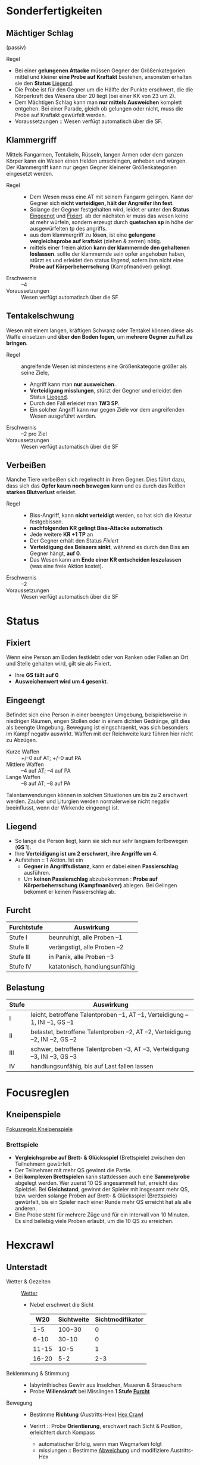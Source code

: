 * Sonderfertigkeiten
** Mächtiger Schlag
   :PROPERTIES:
   :CUSTOM_ID: sf-ms
   :END:
   (passiv)
   - Regel ::
   - Bei einer *gelungenen Attacke* müssen Gegner der Größenkategorien mittel und kleiner
     *eine Probe auf Kraftakt* bestehen, ansonsten erhalten sie den *Status* [[#st-li][Liegend]].
   - Die Probe ist für den Gegner um die Hälfte der Punkte erschwert,
     die die Körperkraft des Wesens über 20 liegt (bei einer KK von 23 um 2).
   - Dem Mächtigen Schlag kann man *nur mittels Ausweichen* komplett entgehen.
     Bei einer Parade, gleich ob gelungen oder nicht, muss die Probe auf Kraftakt gewürfelt werden.
   - Voraussetzungen :: Wesen verfügt automatisch über die SF.
** Klammergriff
   :PROPERTIES:
   :CUSTOM_ID: sf-kg
   :END:
   Mittels Fangarmen, Tentakeln, Rüsseln, langen Armen oder dem ganzen Körper
   kann ein Wesen einen Helden umschlingen, anheben und würgen.
   Der Klammergriff kann nur gegen Gegner kleinerer Größenkategorien eingesetzt werden.
   - Regel ::
     - Dem Wesen muss eine AT mit seinem Fangarm gelingen.
       Kann der Gegner sich *nicht verteidigen, hält der Angreifer ihn fest*.
     - Solange der Gegner festgehalten wird, leidet er unter den *Status* [[#st-ei][Eingeengt]] und [[#st-fi][Fixiert]].
       ab der nächsten kr muss das wesen keine at mehr würfeln,
       sondern erzeugt durch *quetschen sp* in höhe der ausgewürfelten tp des angriffs.
     - aus dem klammergriff zu *lösen*, ist eine *gelungene vergleichsprobe auf kraftakt*
       (ziehen & zerren) nötig.
     - mittels einer freien aktion *kann der klammernde den gehaltenen loslassen*.
       sollte der klammernde sein opfer angehoben haben, stürzt es und erleidet den status [[*liegend][liegend]],
       sofern ihm nicht eine *Probe auf Körperbeherrschung* (Kampfmanöver) gelingt.
   - Erschwernis :: –4
   - Voraussetzungen :: Wesen verfügt automatisch über die SF
** Tentakelschwung
   Wesen mit einem langen, kräftigen Schwanz oder Tentakel können diese als
   Waffe einsetzen und *über den Boden fegen*, um *mehrere Gegner zu Fall zu bringen*.
   - Regel :: angreifende Wesen ist mindestens eine Größenkategorie größer als seine Ziele,
     - Angriff kann man *nur ausweichen*.
     - *Verteidigung misslungen*, stürzt der Gegner und erleidet den Status [[#st-li][Liegend]].
     - Durch den Fall erleidet man *1W3 SP*.
     - Ein solcher Angriff kann nur gegen Ziele vor dem angreifenden Wesen ausgeführt werden.
   - Erschwernis :: –2 pro Ziel
   - Voraussetzungen :: Wesen verfügt automatisch über die SF
** Verbeißen
   Manche Tiere verbeißen sich regelrecht in ihren Gegner. Dies führt dazu, dass
   sich das *Opfer kaum noch bewegen* kann und es durch das Reißen *starken Blutverlust* erleidet.
   - Regel ::
     - Biss-Angriff, kann *nicht verteidigt* werden, so hat sich die Kreatur festgebissen.
     - *nachfolgenden KR gelingt Biss-Attacke automatisch*
     - Jede weitere *KR +1 TP* an 
     - Der Gegner erhält den Status [[*Fixiert][Fixiert]]
     - *Verteidigung des Beissers sinkt*, während es durch den Biss am Gegner hängt, *auf 0*.
     - Das Wesen kann am *Ende einer KR entscheiden loszulassen* (was eine freie Aktion kostet).
   - Erschwernis :: –2
   - Voraussetzungen :: Wesen verfügt automatisch über die SF
* Status
** Fixiert
   :PROPERTIES:
   :CUSTOM_ID: st-fi
   :END:
   Wenn eine Person am Boden festklebt oder von Ranken oder Fallen an Ort und
   Stelle gehalten wird, gilt sie als Fixiert.
   - Ihre *GS fällt auf 0*
   - *Ausweichenwert wird um 4 gesenkt*.
** Eingeengt
   :PROPERTIES:
   :CUSTOM_ID: st-ei
   :END:
   Befindet sich eine Person in einer beengten Umgebung, beispielsweise in
   niedrigen Räumen, engen Stollen oder in einem dichten Gedränge, gilt dies als
   beengte Umgebung. Bewegung ist eingschraenkt, was sich besonders im Kampf
   negativ auswirkt. Waffen mit der Reichweite kurz führen hier nicht zu Abzügen.
   - Kurze Waffen :: +/–0 auf AT; +/–0 auf PA
   - Mittlere Waffen :: –4 auf AT; –4 auf PA
   - Lange Waffen :: –8 auf AT; –8 auf PA
   Talentanwendungen können in solchen Situationen um bis zu 2 erschwert werden.
   Zauber und Liturgien werden normalerweise nicht negativ beeinflusst, wenn der Wirkende eingeengt ist.
** Liegend
   :PROPERTIES:
   :CUSTOM_ID: st-li
   :END:
   - So lange die Person liegt, kann sie sich nur sehr langsam fortbewegen (*GS 1*).
   - Ihre *Verteidigung ist um 2 erschwert, ihre Angriffe um 4*.
   - Aufstehen :: 1 Aktion. Ist ein
     - *Gegner in Angriffsdistanz*, kann er dabei einen *Passierschlag* ausführen.
     - Um *keinen Passierschlag* abzubekommen : *Probe auf Körperbeherrschung (Kampfmanöver)* ablegen.
       Bei Gelingen bekommt er keinen Passierschlag ab.
** Furcht
   :PROPERTIES:
   :CUSTOM_ID: st-furcht
   :END:
   | Furchtstufe | Auswirkung                    |
   |-------------+-------------------------------|
   | Stufe I     | beunruhigt, alle Proben –1    |
   | Stufe II    | verängstigt, alle Proben –2   |
   | Stufe III   | in Panik, alle Proben –3      |
   | Stufe IV    | katatonisch, handlungsunfähig |
** Belastung
   :PROPERTIES:
   :CUSTOM_ID: st-belastung
   :END:
   | Stufe | Auswirkung                                                                  |
   |-------+-----------------------------------------------------------------------------|
   | I     | leicht, betroffene Talentproben –1, AT –1, Verteidigung –1, INI –1, GS –1   |
   | II    | belastet, betroffene Talentproben –2, AT –2, Verteidigung –2, INI –2, GS –2 |
   | III   | schwer, betroffene Talentproben –3, AT –3, Verteidigung –3, INI –3, GS –3   |
   | IV    | handlungsunfähig, bis auf Last fallen lassen                                |
* Focusreglen
** Kneipenspiele
   [[https://ulisses-regelwiki.de/index.php/Fokus_Kneipenspiele.html][Fokusregeln Kneipenspiele]]
*** Brettspiele
    :PROPERTIES:
    :CUSTOM_ID: fr-bs
    :END:
    - *Vergleichsprobe auf Brett- & Glücksspiel* (Brettspiele) zwischen den Teilnehmern gewürfelt.
    - Der Teilnehmer mit mehr QS gewinnt die Partie.
    - Bei *komplexen Brettspielen* kann stattdessen auch eine *Sammelprobe* abgelegt werden.
      Wer zuerst 10 QS angesammelt hat, erreicht das Spielziel.
      Bei *Gleichstand*, gewinnt der Spieler mit insgesamt mehr QS, 
      bzw. werden solange Proben auf Brett- & Glücksspiel (Brettspiele) gewürfelt,
      bis ein Spieler nach einer Runde mehr QS erreicht hat als alle anderen.
    - Eine Probe steht für mehrere Züge und für ein Intervall von 10 Minuten.
      Es sind beliebig viele Proben erlaubt, um die 10 QS zu erreichen.
* Hexcrawl
** Unterstadt
   :PROPERTIES:
   :CUSTOM_ID: hexcrawl-unterstadt
   :END:
   - Wetter & Gezeiten :: [[file:plot.org::#wetter][Wetter]]
     - Nebel erschwert die Sicht
       |   W20 | Sichtweite | Sichtmodifikator |
       |-------+------------+------------------|
       |   1-5 |     100-30 |                0 |
       |  6-10 |      30-10 |                0 |
       | 11-15 |       10-5 |                1 |
       | 16-20 |        5-2 |              2-3 |
   - Beklemmung & Stimmung ::
     - labyrinthisches Gewirr aus Inselchen, Maueren & Straeuchern
     - Probe *Willenskraft* bei Misslingen *1 Stufe [[#st-furcht][Furcht]]*
   - Bewegung ::
     - Bestimme *Richtung* (Austritts-Hex) [[file:maps/hex-crawl-distance-abweichung.png][Hex Crawl]]
     - Verirrt :: Probe *Orientierung*, erschwert nach Sicht & Position, erleichtert durch Kompass
       - automatischer Erfolg, wenn man Wegmarken folgt
       - misslungen :: Bestimme [[file:maps/hex-crawl-distance-abweichung.png][Abweichung]] und modifiziere Austritts-Hex
     - Bestimme *Geschwindigkeit* :: Probe auf *Boote & Schiffe*; *Kraftakt* 
       | Typ         | GS | Schritt/m | Probe                   | Auswirkung                      |
       |-------------+----+-----------+-------------------------+---------------------------------|
       | Schlingernd |  3 |        36 | misslungen              | Erk. erschwert                  |
       | Vorsichtig  |  1 |        12 | B&S QS 1                | Erk. erleichtert                |
       | Normal      |  5 |        60 | B&S QS 0                |                                 |
       | Schnell     | 10 |       120 | B&S QS 2, Kraftakt QS 2 | kein Erk.; Mis: 1 St. [[#st-belastung][Belastung]] |
   - Erkunden (Erk) ::
     - *Sinnesschärfe* um bestimmte Dinge (Orte/Gegnstaende) zu entdecken

